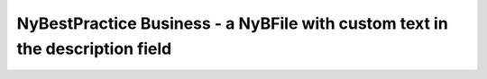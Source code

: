 NyBestPractice Business - a NyBFile with custom text in the description field
=============================================================================
